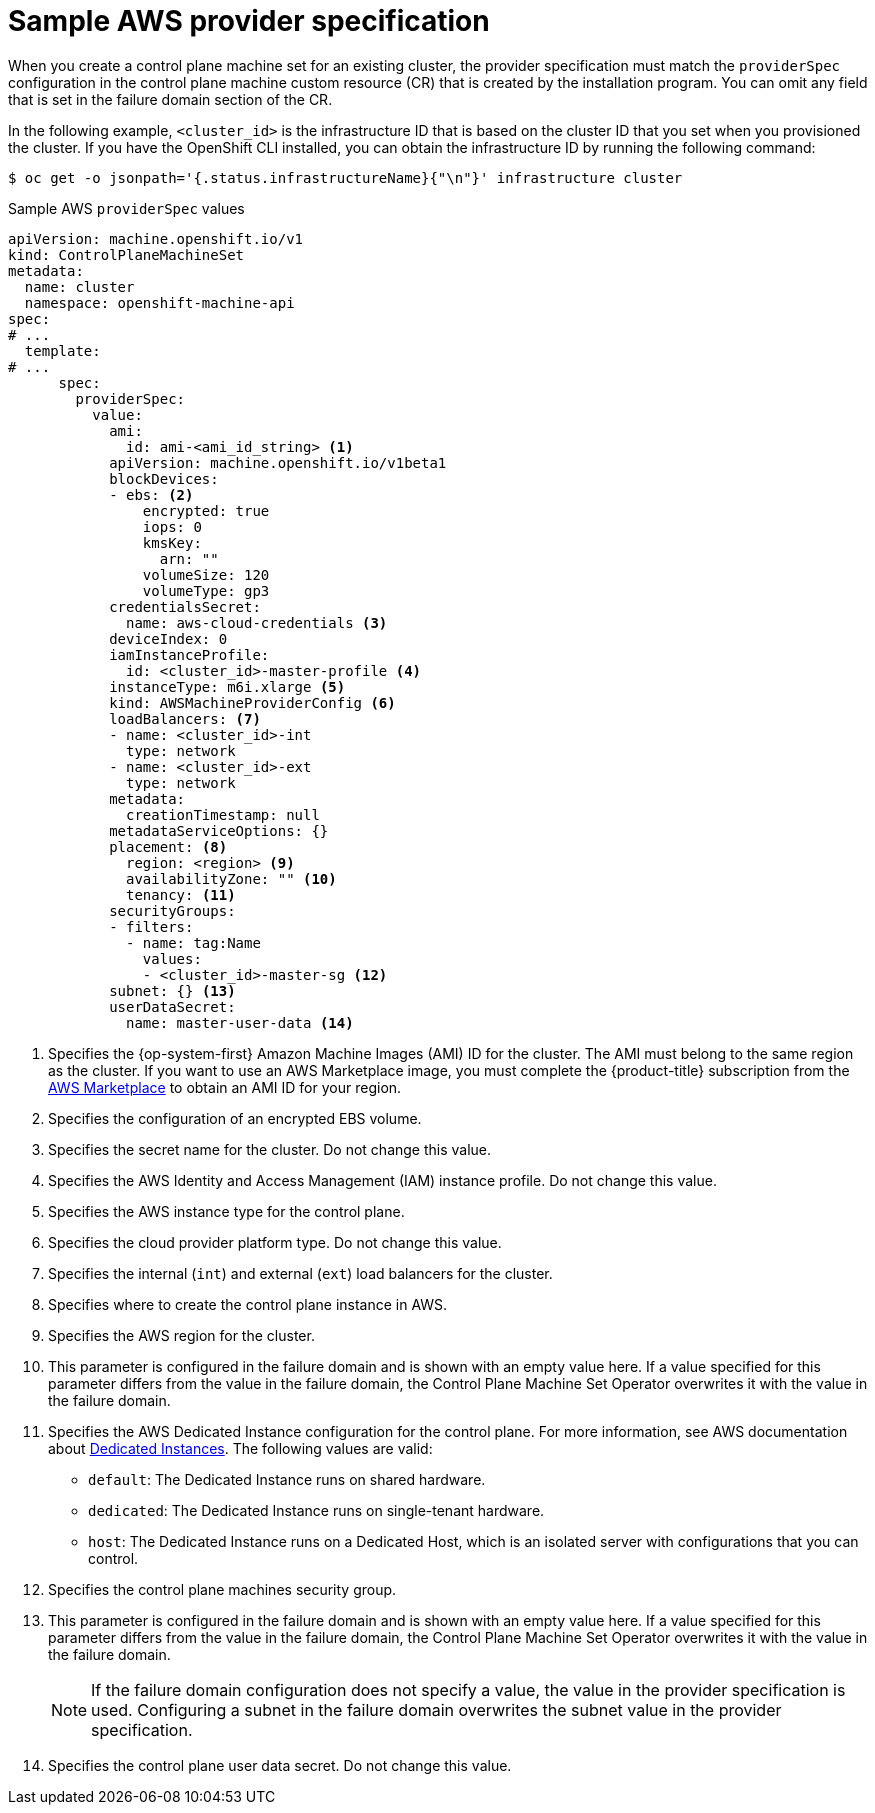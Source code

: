 // Module included in the following assemblies:
//
// * machine_management/cpmso-configuration.adoc

:_mod-docs-content-type: REFERENCE
[id="cpmso-yaml-provider-spec-aws_{context}"]
= Sample AWS provider specification

When you create a control plane machine set for an existing cluster, the provider specification must match the `providerSpec` configuration in the control plane machine custom resource (CR) that is created by the installation program. You can omit any field that is set in the failure domain section of the CR.

In the following example, `<cluster_id>` is the infrastructure ID that is based on the cluster ID that you set when you provisioned the cluster. If you have the OpenShift CLI installed, you can obtain the infrastructure ID by running the following command:

[source,terminal]
----
$ oc get -o jsonpath='{.status.infrastructureName}{"\n"}' infrastructure cluster
----

.Sample AWS `providerSpec` values
[source,yaml]
----
apiVersion: machine.openshift.io/v1
kind: ControlPlaneMachineSet
metadata:
  name: cluster
  namespace: openshift-machine-api
spec:
# ...
  template:
# ...
      spec:
        providerSpec:
          value:
            ami:
              id: ami-<ami_id_string> <1>
            apiVersion: machine.openshift.io/v1beta1
            blockDevices:
            - ebs: <2>
                encrypted: true
                iops: 0
                kmsKey:
                  arn: ""
                volumeSize: 120
                volumeType: gp3
            credentialsSecret:
              name: aws-cloud-credentials <3>
            deviceIndex: 0
            iamInstanceProfile:
              id: <cluster_id>-master-profile <4>
            instanceType: m6i.xlarge <5>
            kind: AWSMachineProviderConfig <6>
            loadBalancers: <7>
            - name: <cluster_id>-int
              type: network
            - name: <cluster_id>-ext
              type: network
            metadata:
              creationTimestamp: null
            metadataServiceOptions: {}
            placement: <8>
              region: <region> <9>
              availabilityZone: "" <10>
              tenancy: <11>
            securityGroups:
            - filters:
              - name: tag:Name
                values:
                - <cluster_id>-master-sg <12>
            subnet: {} <13>
            userDataSecret:
              name: master-user-data <14>
----
<1> Specifies the {op-system-first} Amazon Machine Images (AMI) ID for the cluster. The AMI must belong to the same region as the cluster. If you want to use an AWS Marketplace image, you must complete the {product-title} subscription from the link:https://aws.amazon.com/marketplace/fulfillment?productId=59ead7de-2540-4653-a8b0-fa7926d5c845[AWS Marketplace] to obtain an AMI ID for your region.
<2> Specifies the configuration of an encrypted EBS volume.
<3> Specifies the secret name for the cluster. Do not change this value.
<4> Specifies the AWS Identity and Access Management (IAM) instance profile. Do not change this value.
<5> Specifies the AWS instance type for the control plane.
<6> Specifies the cloud provider platform type. Do not change this value.
<7> Specifies the internal (`int`) and external (`ext`) load balancers for the cluster.
<8> Specifies where to create the control plane instance in AWS.
<9> Specifies the AWS region for the cluster.
<10> This parameter is configured in the failure domain and is shown with an empty value here. If a value specified for this parameter differs from the value in the failure domain, the Control Plane Machine Set Operator overwrites it with the value in the failure domain.
<11> Specifies the AWS Dedicated Instance configuration for the control plane. For more information, see AWS documentation about link:https://docs.aws.amazon.com/AWSEC2/latest/UserGuide/dedicated-instance.html[Dedicated Instances]. The following values are valid:
* `default`: The Dedicated Instance runs on shared hardware.
* `dedicated`: The Dedicated Instance runs on single-tenant hardware.
* `host`: The Dedicated Instance runs on a Dedicated Host, which is an isolated server with configurations that you can control.
<12> Specifies the control plane machines security group.
<13> This parameter is configured in the failure domain and is shown with an empty value here. If a value specified for this parameter differs from the value in the failure domain, the Control Plane Machine Set Operator overwrites it with the value in the failure domain.
+
[NOTE]
====
If the failure domain configuration does not specify a value, the value in the provider specification is used.
Configuring a subnet in the failure domain overwrites the subnet value in the provider specification.
====
//TODO: clarify with dev about this one in 4.16+
<14> Specifies the control plane user data secret. Do not change this value.